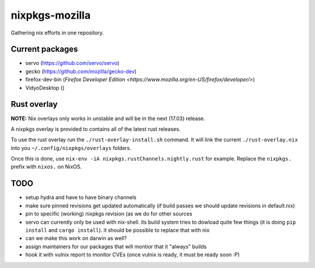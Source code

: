 nixpkgs-mozilla
===============

Gathering nix efforts in one repository.


Current packages
----------------

- servo (https://github.com/servo/servo)
- gecko (https://github.com/mozilla/gecko-dev)
- firefox-dev-bin (`Firefox Developer Edition <https://www.mozilla.org/en-US/firefox/developer/>`)
- VidyoDesktop ()

Rust overlay
------------

**NOTE:** Nix overlays only works in unstable and will be in the next (17.03) release.

A nixpkgs overlay is provided to contains all of the latest rust releases.

To use the rust overlay run the ``./rust-overlay-install.sh`` command. It will
link the current ``./rust-overlay.nix`` into you ``~/.config/nixpkgs/overlays`` folders.

Once this is done, use ``nix-env -iA nixpkgs.rustChannels.nightly.rust`` for
example. Replace the ``nixpkgs.`` prefix with ``nixos.`` on NixOS.

TODO
----

- setup hydra and have to have binary channels

- make sure pinned revisions get updated automatically (if build passes we
  should update revisions in default.nix)

- pin to specific (working) nixpkgs revision (as we do for other sources

- servo can currently only be used with nix-shell. its build system tries to
  dowload quite few things (it is doing ``pip install`` and ``cargo install``).
  it should be possible to replace that with nix

- can we make this work on darwin as well?

- assign maintainers for our packages that will montior that it "always" builds

- hook it with vulnix report to monitor CVEs (once vulnix is ready, it must be
  ready soon :P)

